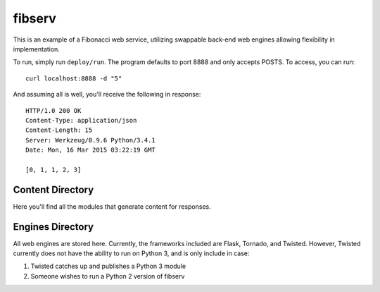 =======
fibserv
=======

This is an example of a Fibonacci web service, utilizing swappable back-end
web engines allowing flexibility in implementation.

To run, simply run ``deploy/run``. The program defaults to port 8888 and
only accepts POSTS. To access, you can run:

::

    curl localhost:8888 -d "5"

And assuming all is well, you'll receive the following in response:

::

    HTTP/1.0 200 OK
    Content-Type: application/json
    Content-Length: 15
    Server: Werkzeug/0.9.6 Python/3.4.1
    Date: Mon, 16 Mar 2015 03:22:19 GMT 

    [0, 1, 1, 2, 3]

Content Directory
=================

Here you'll find all the modules that generate content for responses.

Engines Directory
=================

All web engines are stored here. Currently, the frameworks included
are Flask, Tornado, and Twisted. However, Twisted currently does not
have the ability to run on Python 3, and is only include in case:

1. Twisted catches up and publishes a Python 3 module
2. Someone wishes to run a Python 2 version of fibserv
